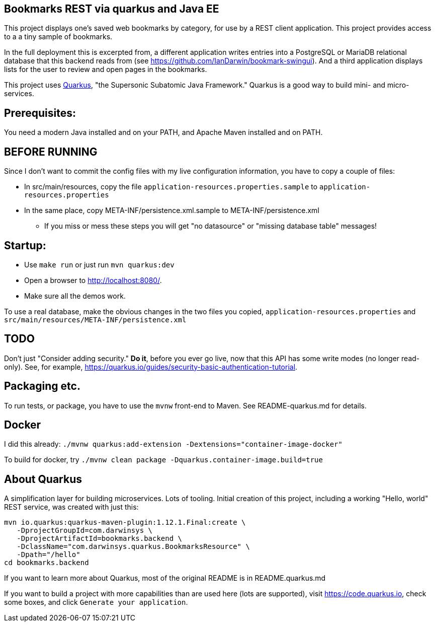 == Bookmarks REST via quarkus and Java EE

This project displays one's saved web bookmarks by category, for use by a REST client application.
This project provides access to a a tiny sample of bookmarks.

In the full deployment this is excerpted from, a different application writes entries
into a PostgreSQL or MariaDB relational database that this backend reads from
(see https://github.com/IanDarwin/bookmark-swingui[]).
And a third application displays lists for the user to review and open pages in
the bookmarks.

This project uses https://quarkus.io[Quarkus], "the Supersonic Subatomic Java Framework."
Quarkus is a good way to build mini- and micro-services.

== Prerequisites:

You need a modern Java installed and on your PATH, and Apache Maven installed and on PATH.

== BEFORE RUNNING

Since I don't want to commit the config files with my live configuration information,
you have to copy a couple of files:

* In src/main/resources, copy the file `application-resources.properties.sample` to `application-resources.properties`
* In the same place, copy META-INF/persistence.xml.sample to META-INF/persistence.xml
** If you miss or mess these steps you will get "no datasource" or "missing database table" messages!

== Startup: 

* Use `make run` or just run `mvn quarkus:dev`
* Open a browser to http://localhost:8080/[].
* Make sure all the demos work.

To use a real database, make the obvious changes in the two files you copied, `application-resources.properties` and `src/main/resources/META-INF/persistence.xml`

== TODO

Don't just "Consider adding security." **Do it**, before you ever go live,
now that this API has some write modes (no longer read-only).
See, for example, https://quarkus.io/guides/security-basic-authentication-tutorial[].

== Packaging etc.

To run tests, or package, you have to use the `mvnw` front-end to Maven.
See README-quarkus.md for details.

== Docker

I did this already: `./mvnw quarkus:add-extension -Dextensions="container-image-docker"`

To build for docker, try `./mvnw clean package -Dquarkus.container-image.build=true`

== About Quarkus

A simplification layer for building microservices. Lots of tooling. Initial creation of this
project, including a working "Hello, world" REST service, was created with just this:

	mvn io.quarkus:quarkus-maven-plugin:1.12.1.Final:create \
    -DprojectGroupId=com.darwinsys \
    -DprojectArtifactId=bookmarks.backend \
    -DclassName="com.darwinsys.quarkus.BookmarksResource" \
    -Dpath="/hello"
	cd bookmarks.backend

If you want to learn more about Quarkus, most of the original README is in README.quarkus.md

If you want to build a project with more capabilities than are used here (lots are supported), visit
https://code.quarkus.io[], check some boxes, and click `Generate your application`.


